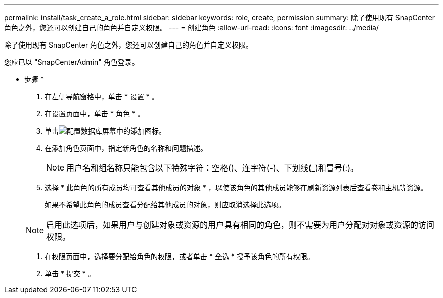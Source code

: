 ---
permalink: install/task_create_a_role.html 
sidebar: sidebar 
keywords: role, create, permission 
summary: 除了使用现有 SnapCenter 角色之外，您还可以创建自己的角色并自定义权限。 
---
= 创建角色
:allow-uri-read: 
:icons: font
:imagesdir: ../media/


[role="lead"]
除了使用现有 SnapCenter 角色之外，您还可以创建自己的角色并自定义权限。

您应已以 "SnapCenterAdmin" 角色登录。

* 步骤 *

. 在左侧导航窗格中，单击 * 设置 * 。
. 在设置页面中，单击 * 角色 * 。
. 单击image:../media/add_icon_configure_database.gif["配置数据库屏幕中的添加图标"]。
. 在添加角色页面中，指定新角色的名称和问题描述。
+

NOTE: 用户名和组名称只能包含以下特殊字符：空格()、连字符(-)、下划线(_)和冒号(:)。

. 选择 * 此角色的所有成员均可查看其他成员的对象 * ，以使该角色的其他成员能够在刷新资源列表后查看卷和主机等资源。
+
如果不希望此角色的成员查看分配给其他成员的对象，则应取消选择此选项。

+

NOTE: 启用此选项后，如果用户与创建对象或资源的用户具有相同的角色，则不需要为用户分配对对象或资源的访问权限。

. 在权限页面中，选择要分配给角色的权限，或者单击 * 全选 * 授予该角色的所有权限。
. 单击 * 提交 * 。

